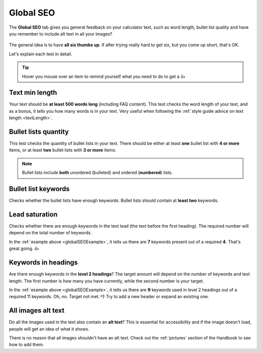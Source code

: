 .. _globalSEO:

Global SEO
=====================

The **Global SEO** tab gives you general feedback on your calculator text, such as word length, bullet list quality and have you remember to include alt text in all your images?

.. _globalSEOExample:
.. figure:: global-seo-eg.png
   :alt: example of the Global SEO tab
   :align: center

The general idea is to have **all six thumbs up**. If after trying really hard to get six, but you come up short, that's OK.

Let's explain each test in detail.

.. tip::
  Hover you mouse over an item to remind yourself what you need to do to get a 👍


Text min length
---------------

Your text should be **at least 500 words long** (including FAQ content). This test checks the word length of your text, and as a bonus, it tells you how many words is in your text. Very useful when following the :ref:`style guide advice on text length <textLength>`.

Bullet lists quantity
---------------------

This test checks the quantity of bullet lists in your text. There should be either at least **one** bullet list with **4 or more** items, or at least **two** bullet lists with **3 or more** items.

.. note::
  Bullet lists include **both** unordered (bulleted) and ordered (**numbered**) lists.

Bullet list keywords
--------------------

Checks whether the bullet lists have enough keywords. Bullet lists should contain at **least two** keywords.

Lead saturation
---------------

Checks whether there are enough keywords in the text lead (the text before the first heading). The required number will depend on the total number of keywords.

In the :ref:`example above <globalSEOExample>`, it tells us there are **7** keywords present out of a required **4**. That's great going. 👍

Keywords in headings
--------------------

Are there enough keywords in the **level 2 headings**? The target amount will depend on the number of keywords and text length. The first number is how many you have currently, while the second number is your target.

In the :ref:`example above <globalSEOExample>`, it tells us there are **9** keywords used in level 2 headings out of a required 11 keywords. Oh, no. Target not met. 👎 Try to add a new header or expand an existing one.

All images alt text
-------------------

Do all the images used in the text also contain an **alt text**? This is essential for accessibility and if the image doesn't load, people will get an idea of what it shows.

There is no reason that all images shouldn't have an alt text. Check out the :ref:`pictures` section of the Handbook to see how to add them.